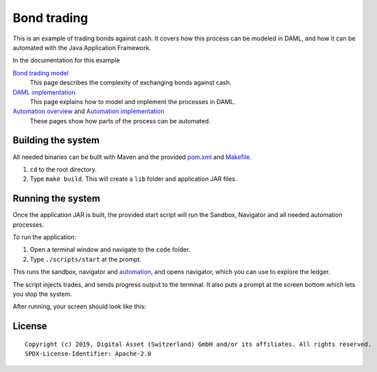 Bond trading
############
.. image:: https://circleci.com/gh/digital-asset/ex-bond-trading.svg?style=svg
    :target: https://circleci.com/gh/digital-asset/ex-bond-trading

This is an example of trading bonds against cash. It covers how this process can be modeled in DAML, and how it can be automated with the Java Application Framework.

In the documentation for this example

`Bond trading model`_
  This page describes the complexity of exchanging bonds against cash.
`DAML implementation`_
  This page explains how to model and implement the processes in DAML.
`Automation overview`_ and `Automation implementation`_
  These pages show how parts of the process can be automated.

Building the system
*******************

All needed binaries can be built with Maven and the provided pom.xml_ and Makefile_.

#. ``cd`` to the root directory.
#. Type ``make build``. This will create a ``lib`` folder and application JAR files.

Running the system
******************

Once the application JAR is built, the provided start script will run the Sandbox, Navigator and all needed automation processes.

To run the application:

#. Open a terminal window and navigate to the ``code`` folder.
#. Type ``./scripts/start`` at the prompt.

This runs the sandbox, navigator and automation_, and opens navigator, which you can use to explore the ledger.

The script injects trades, and sends progress output to the terminal. It also puts a prompt at the screen bottom which lets you stop the system.

After running, your screen should look like this:

.. figure:: docs/images/runningScreen.png

.. _pom.xml: code/pom.xml
.. _Bond trading model: docs/01-bond-trading-model.rst
.. _DAML implementation: docs/02-daml-implementation.rst
.. _Automation overview: docs/03-automation-introduction.rst
.. _Automation implementation: docs/04-automation-implementation.rst
.. _automation: docs/04-automation-implementation.rst
.. _Makefile: code/Makefile

License
*******
::

  Copyright (c) 2019, Digital Asset (Switzerland) GmbH and/or its affiliates. All rights reserved.
  SPDX-License-Identifier: Apache-2.0
